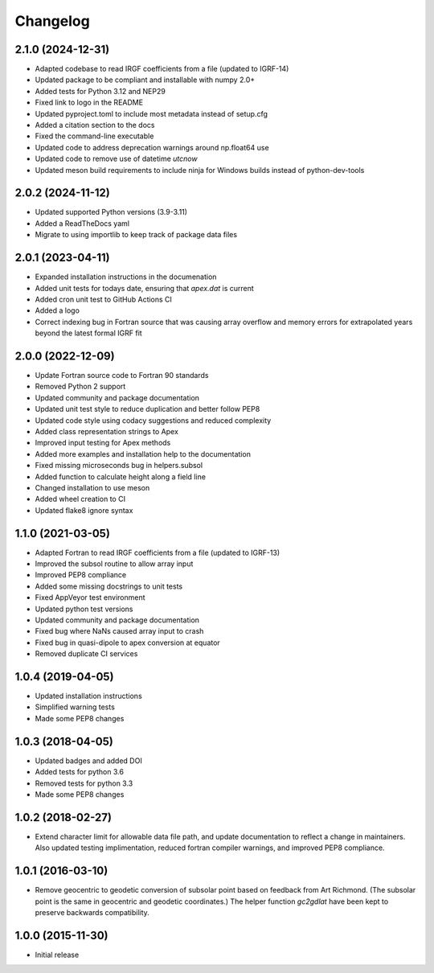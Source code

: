 
Changelog
=========

2.1.0 (2024-12-31)
------------------
* Adapted codebase to read IRGF coefficients from a file (updated to IGRF-14)
* Updated package to be compliant and installable with numpy 2.0+
* Added tests for Python 3.12 and NEP29
* Fixed link to logo in the README
* Updated pyproject.toml to include most metadata instead of setup.cfg
* Added a citation section to the docs
* Fixed the command-line executable
* Updated code to address deprecation warnings around np.float64 use
* Updated code to remove use of datetime `utcnow`
* Updated meson build requirements to include ninja for Windows builds instead of python-dev-tools

2.0.2 (2024-11-12)
------------------
* Updated supported Python versions (3.9-3.11)
* Added a ReadTheDocs yaml
* Migrate to using importlib to keep track of package data files

2.0.1 (2023-04-11)
------------------
* Expanded installation instructions in the documenation
* Added unit tests for todays date, ensuring that `apex.dat` is current
* Added cron unit test to GitHub Actions CI
* Added a logo
* Correct indexing bug in Fortran source that was causing array overflow and
  memory errors for extrapolated years beyond the latest formal IGRF fit

2.0.0 (2022-12-09)
------------------
* Update Fortran source code to Fortran 90 standards
* Removed Python 2 support
* Updated community and package documentation
* Updated unit test style to reduce duplication and better follow PEP8
* Updated code style using codacy suggestions and reduced complexity
* Added class representation strings to Apex
* Improved input testing for Apex methods
* Added more examples and installation help to the documentation
* Fixed missing microseconds bug in helpers.subsol
* Added function to calculate height along a field line
* Changed installation to use meson
* Added wheel creation to CI
* Updated flake8 ignore syntax

1.1.0 (2021-03-05)
------------------
* Adapted Fortran to read IRGF coefficients from a file (updated to IGRF-13)
* Improved the subsol routine to allow array input
* Improved PEP8 compliance
* Added some missing docstrings to unit tests
* Fixed AppVeyor test environment
* Updated python test versions
* Updated community and package documentation
* Fixed bug where NaNs caused array input to crash
* Fixed bug in quasi-dipole to apex conversion at equator
* Removed duplicate CI services

1.0.4 (2019-04-05)
----------------------------------------
* Updated installation instructions
* Simplified warning tests
* Made some PEP8 changes

1.0.3 (2018-04-05)
-----------------------------------------
* Updated badges and added DOI
* Added tests for python 3.6
* Removed tests for python 3.3
* Made some PEP8 changes

1.0.2 (2018-02-27)
-----------------------------------------

* Extend character limit for allowable data file path, and update documentation
  to reflect a change in maintainers.  Also updated testing implimentation,
  reduced fortran compiler warnings, and improved PEP8 compliance.

1.0.1 (2016-03-10)
-----------------------------------------

* Remove geocentric to geodetic conversion of subsolar point based on feedback
  from Art Richmond. (The subsolar point is the same in geocentric and geodetic
  coordinates.) The helper function `gc2gdlat` have been kept to preserve
  backwards compatibility.


1.0.0 (2015-11-30)
-----------------------------------------

* Initial release
